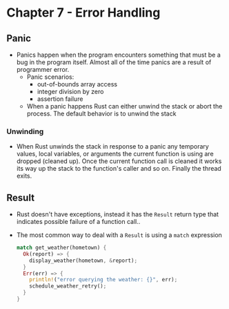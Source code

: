 * Chapter 7 - Error Handling
** Panic
- Panics happen when the program encounters something that must be a bug in the program itself. Almost all of the time panics are a result of programmer error.
  - Panic scenarios:
    - out-of-bounds array access
    - integer division by zero
    - assertion failure
  - When a panic happens Rust can either unwind the stack or abort the process. The default behavior is to unwind the stack
*** Unwinding
- When Rust unwinds the stack in response to a panic any temporary values, local variables, or arguments the current function is using are dropped (cleaned up). Once the current function call is cleaned it works its way up the stack to the function's caller and so on. Finally the thread exits.
** Result
- Rust doesn't have exceptions, instead it has the ~Result~ return type that indicates possible failure of a function call..
- The most common way to deal with a ~Result~ is using a ~match~ expression
  #+begin_src rust
    match get_weather(hometown) {
      Ok(report) => {
        display_weather(hometown, &report);
      }
      Err(err) => {
        println!("error querying the weather: {}", err);
        schedule_weather_retry();
      }
    }
  #+end_src
